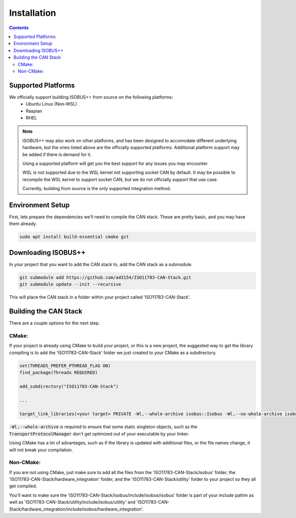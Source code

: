.. _InstallationGuide:

Installation
============

.. contents:: Contents
   :depth: 2
   :local:

Supported Platforms
--------------------

We officially support building ISOBUS++ from source on the following platforms:
   * Ubuntu Linux (Non-WSL)
   * Raspian
   * RHEL

.. note::

	ISOBUS++ may also work on other platforms, and has been designed to accomodate different underlying hardware, but the ones listed above are the officially supported platforms. Additional platform support may be added if there is demand for it.

	Using a supported platform will get you the best support for any issues you may encounter.

	WSL is not supported due to the WSL kernel not supporting socket CAN by default. It may be possible to recompile the WSL kernel to support socket CAN, but we do not officially support that use case.

	Currently, building from source is the only supported integration method.

Environment Setup
--------------------

First, lets prepare the dependencies we'll need to compile the CAN stack. These are pretty basic, and you may have them already.

.. code-block:: bash

   sudo apt install build-essential cmake git

Downloading ISOBUS++
----------------------

In your project that you want to add the CAN stack to, add the CAN stack as a submodule.

.. code-block:: bash

   git submodule add https://github.com/ad3154/ISO11783-CAN-Stack.git
   git submodule update --init --recursive

This will place the CAN stack in a folder within your project called 'ISO11783-CAN-Stack'.

Building the CAN Stack
-----------------------

There are a couple options for the next step.

CMake:
^^^^^^

If your project is already using CMake to build your project, or this is a new project, the suggested way to get the library compiling is to add the 'ISO11783-CAN-Stack' folder we just created to your CMake as a subdirectory.

.. code-block:: text

   set(THREADS_PREFER_PTHREAD_FLAG ON)
   find_package(Threads REQUIRED)

   add_subdirectory("ISO11783-CAN-Stack")

   ...

   target_link_libraries(<your target> PRIVATE -Wl,--whole-archive isobus::Isobus -Wl,--no-whole-archive isobus::HardwareIntegration ${CMAKE_THREAD_LIBS_INIT})

:code:`-Wl,--whole-archive` is required to ensure that some static singleton objects, such as the :code:`TransportProtocolManager` don't get optimized out of your executable by your linker.

Using CMake has a lot of advantages, such as if the library is updated with additional files, or the file names change, it will not break your compilation.
   
Non-CMake:
^^^^^^^^^^

If you are not using CMake, just make sure to add all the files from the 'ISO11783-CAN-Stack/isobus' folder, the 'ISO11783-CAN-Stack/hardware_integration' folder, and the 'ISO11783-CAN-Stack/utility' folder to your project so they all get compiled. 

You'll want to make sure the 'ISO11783-CAN-Stack/isobus/include/isobus/isobus' folder is part of your include pathm as well as 'ISO11783-CAN-Stack/utility/include/isobus/utility' and 'ISO11783-CAN-Stack/hardware_integration/include/isobus/hardware_integration'.

